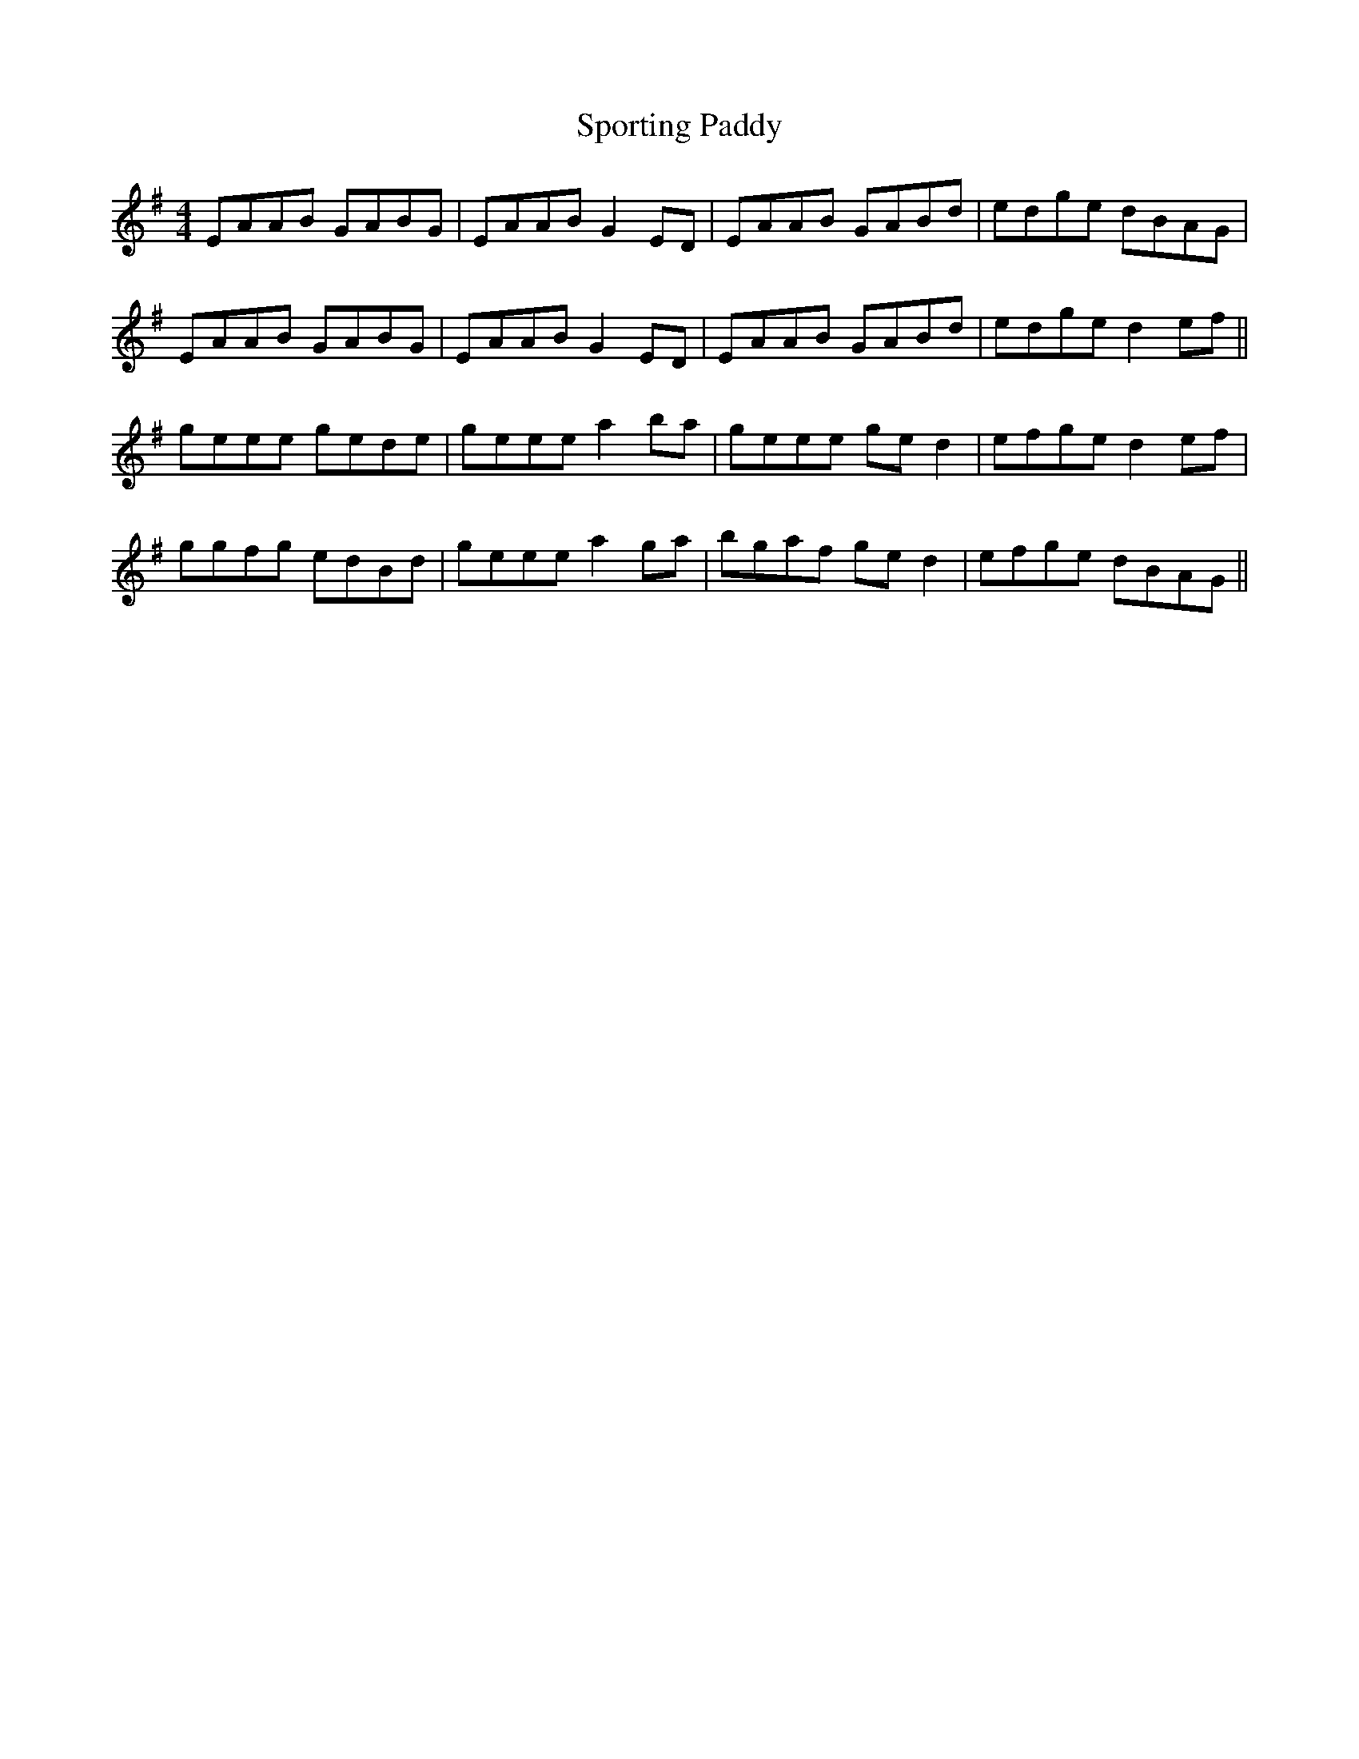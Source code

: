 X: 38159
T: Sporting Paddy
R: reel
M: 4/4
K: Gmajor
EAAB GABG|EAAB G2ED|EAAB GABd|edge dBAG|
EAAB GABG|EAAB G2ED|EAAB GABd|edge d2ef||
geee gede|geee a2ba|geee ged2|efge d2ef|
ggfg edBd|geee a2ga|bgaf ged2|efge dBAG||

